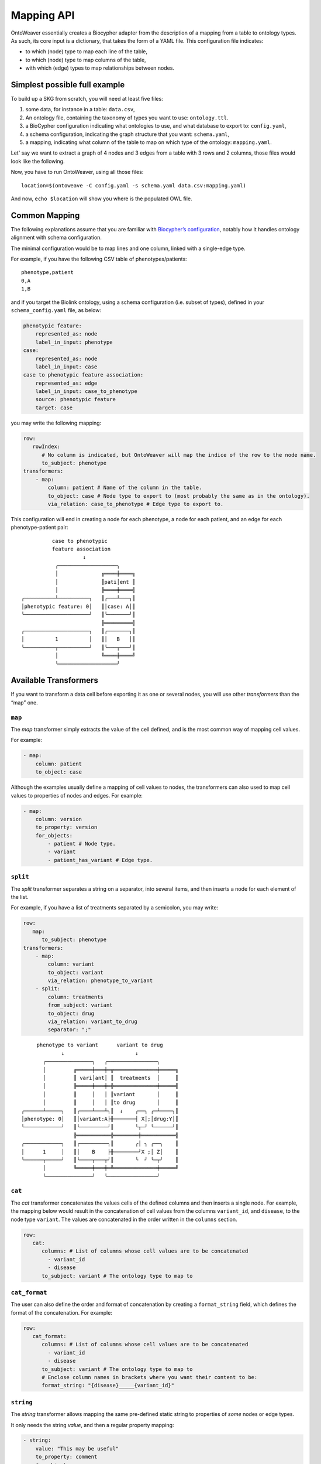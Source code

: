 Mapping API
-----------

OntoWeaver essentially creates a Biocypher adapter from the description
of a mapping from a table to ontology types. As such, its core input is
a dictionary, that takes the form of a YAML file. This configuration
file indicates:

- to which (node) type to map each line of the table,
- to which (node) type to map columns of the table,
- with which (edge) types to map relationships between nodes.


Simplest possible full example
~~~~~~~~~~~~~~~~~~~~~~~~~~~~~~

To build up a SKG from scratch, you will need at least five files:

1. some data, for instance in a table: ``data.csv``,
2. An ontology file, containing the taxonomy of types you want
   to use: ``ontology.ttl``.
3. a BioCypher configuration indicating what ontologies to use, and what
   database to export to: ``config.yaml``,
4. a schema configuration, indicating the graph structure that
   you want: ``schema.yaml``,
5. a mapping, indicating what column of the table to map on which type of the
   ontology: ``mapping.yaml``.

.. image:: OntoWeaver_simple-example.svg
   :alt: Un diagramme montrant les différents fichiers nécessaires pour
         configurer un run d'OntoWeaver.

Let' say we want to extract a graph of 4 nodes and 3 edges from a table
with 3 rows and 2 columns, those files would look like the following.


.. code-block:: csv
   :caption: The ``data.csv`` file:
   
   Stuff,Gizmo
   S1,GA
   S1,GO
   S2,GA


.. code-block:: yaml
   :caption: The ``ontology.ttl`` file.
   
   @prefix : <https://my.domain.tld/ontology#>
   @prefix owl: <http://www.w3.org/2002/07/owl#> .
   @prefix rdfs: <http://www.w3.org/2000/01/rdf-schema#> .
   @prefix biocypher: <https://biocypher.org/biocypher#> .
   
   biocypher:BioCypherRoot a rdfs:Class ;
        rdfs:label "BioCypherRoot" .
   
   owl:Thing a rdfs:Class ;
       rdfs:label "Thing" ;
       rdfs:subClassOf biocypher:BioCypherRoot .
   
   :Node a rdfs:Class ;
       rdfs:label "Node" ;
       rdfs:subClassOf owl:Thing .
   
   :Edge a owl:ObjectProperty ;
       rdfs:label "Edge" ;
       rdfs:subPropertyOf biocypher:BioCypherRoot .


.. code-block:: yaml
   :caption: The ``config.yaml`` file.
   
   biocypher:
       schema_config_path: schema.yaml
       dbms: owl # For example, here, we output in an OWL file.
   
   head_ontology:
       url: my_ontology.ttl
       root_node: BioCypherRoot
   
   owl: # Options for the chosen OWL DBMS.
       rdf_format: turtle
       edge_model: ObjectProperty


.. code-block:: yaml
   :caption: The ``schema.yaml`` file.

   Thing:
       represented_as: node
       label_in_input: Thing
   
   Node:
       represented_as: node
       label_in_input: Node
   
   Edge:
       represented_as: edge
       label_in_input: Edge


.. code-block:: yaml
   :caption: The ``mapping.yaml`` file.
   
   row:
       column: Stuff
       to_subect: Thing
   transformers:
       - map:
           column: Gizmo
           to_object: Node
           via_relation: Edge


Now, you have to run OntoWeaver, using all those files::
   
   location=$(ontoweave -C config.yaml -s schema.yaml data.csv:mapping.yaml)

And now, ``echo $location`` will show you where is the populated OWL file.


Common Mapping
~~~~~~~~~~~~~~

The following explanations assume that you are familiar with `Biocypher’s
configuration <https://biocypher.org/tutorial-ontology.html>`__, notably
how it handles ontology alignment with schema configuration.

The minimal configuration would be to map lines and one column, linked
with a single-edge type.

For example, if you have the following CSV table of phenotypes/patients:

::

   phenotype,patient
   0,A
   1,B

and if you target the Biolink ontology, using a schema configuration
(i.e. subset of types), defined in your ``schema_config.yaml`` file, as
below:

.. code:: yaml

   phenotypic feature:
       represented_as: node
       label_in_input: phenotype
   case:
       represented_as: node
       label_in_input: case
   case to phenotypic feature association:
       represented_as: edge
       label_in_input: case_to_phenotype
       source: phenotypic feature
       target: case

you may write the following mapping:

.. code:: yaml

   row:
      rowIndex:
         # No column is indicated, but OntoWeaver will map the indice of the row to the node name.
         to_subject: phenotype
   transformers:
       - map:
           column: patient # Name of the column in the table.
           to_object: case # Node type to export to (most probably the same as in the ontology).
           via_relation: case_to_phenotype # Edge type to export to.

This configuration will end in creating a node for each phenotype, a
node for each patient, and an edge for each phenotype-patient pair:

::

             case to phenotypic
             feature association
                       ↓
              ╭───────────────────╮
              │              ╔════╪════╗
              │              ║pati│ent ║
              │              ╠════╪════╣
   ╭──────────┴──────────╮   ║╭───┴───╮║
   │phenotypic feature: 0│   ║│case: A│║
   ╰─────────────────────╯   ║╰───────╯║
                             ╠═════════╣
   ╭─────────────────────╮   ║╭───────╮║
   │          1          │   ║│   B   │║
   ╰──────────┬──────────╯   ║╰───┬───╯║
              │              ╚════╪════╝
              ╰───────────────────╯

Available Transformers
~~~~~~~~~~~~~~~~~~~~~~

If you want to transform a data cell before exporting it as one or
several nodes, you will use other *transformers* than the “map” one.

``map``
^^^^^^^

The *map* transformer simply extracts the value of the cell defined, and
is the most common way of mapping cell values.

For example:

.. code:: yaml

       - map:
           column: patient
           to_object: case

Although the examples usually define a mapping of cell values to nodes,
the transformers can also used to map cell values to properties of nodes
and edges. For example:

.. code:: yaml

       - map:
           column: version
           to_property: version
           for_objects:
               - patient # Node type.
               - variant
               - patient_has_variant # Edge type.

``split``
^^^^^^^^^

The *split* transformer separates a string on a separator, into several
items, and then inserts a node for each element of the list.

For example, if you have a list of treatments separated by a semicolon,
you may write:

.. code:: yaml

   row:
      map:
         to_subject: phenotype
   transformers:
       - map:
           column: variant
           to_object: variant
           via_relation: phenotype_to_variant
       - split:
           column: treatments
           from_subject: variant
           to_object: drug
           via_relation: variant_to_drug
           separator: ";"

::

        phenotype to variant      variant to drug
                ↓                       ↓
          ╭───────────────╮   ╭────────────────╮
          │         ╔═════╪═══╪═╦══════════════╪═════╗
          │         ║ vari│ant│ ║  treatments  │     ║
          │         ╠═════╪═══╪═╬══════════════╪═════╣
          │         ║     │   │ ║variant       │     ║
          │         ║     │   │ ║to drug       │     ║
   ╭──────┴─────╮   ║╭────┴───┴╮║  ↓    ╭──╮ ╭─┴────╮║
   │phenotype: 0│   ║│variant:A├╫───────┤ X│;│drug:Y│║
   ╰────────────╯   ║╰─────────╯║       ╰┬─╯ ╰──────╯║
                    ╠═══════════╬════════╪═══════════╣
   ╭────────────╮   ║╭─────────╮║       ╭│ ╮ ╭──╮    ║
   │      1     │   ║│    B    ├╫────────╯X ;│ Z│    ║
   ╰──────┬─────╯   ║╰────┬───┬╯║       ╰  ╯ ╰─┬╯    ║
          │         ╚═════╪═══╪═╩══════════════╪═════╝
          ╰───────────────╯   ╰────────────────╯

``cat``
^^^^^^^

The *cat* transformer concatenates the values cells of the defined
columns and then inserts a single node. For example, the mapping below
would result in the concatenation of cell values from the columns
``variant_id``, and ``disease``, to the node type ``variant``. The
values are concatenated in the order written in the ``columns`` section.

.. code:: yaml

   row:
      cat:
         columns: # List of columns whose cell values are to be concatenated
           - variant_id
           - disease
         to_subject: variant # The ontology type to map to

``cat_format``
^^^^^^^^^^^^^^

The user can also define the order and format of concatenation by
creating a ``format_string`` field, which defines the format of the
concatenation. For example:

.. code:: yaml

   row:
      cat_format:
         columns: # List of columns whose cell values are to be concatenated
           - variant_id
           - disease
         to_subject: variant # The ontology type to map to
         # Enclose column names in brackets where you want their content to be:
         format_string: "{disease}_____{variant_id}"

``string``
^^^^^^^^^^

The *string* transformer allows mapping the same pre-defined static
string to properties of *some* nodes or edge types.

It only needs the string *value*, and then a regular property mapping:

.. code:: yaml

       - string:
           value: "This may be useful"
           to_property: comment
           for_objects:
               - patient
               - variant

``translate``
^^^^^^^^^^^^^

The *translate* transformer changes the targeted cell value from the one
contained in the input table to another one, as configured through
(another) mapping, extracted from (another) table.

This is useful to *reconciliate* two sources of data using two different
references for the identifiers of the same object. The translate
transformer helps you translate one of the identifiers to the other
reference, so that the resulting graph only uses one reference, and
there is no duplicated information at the end.

For instance, let’s say that you have two input tables providing
information about the same gene, but one is using the HGCN names, and
the other the Ensembl gene IDs:

===== =============
Name  Source
===== =============
BRCA2 PMID:11207365
===== =============

=============== ============
Gene            Organism
=============== ============
ENSG00000139618 Mus musculus
=============== ============

Then, to map a gene from the second table (the one using Ensembl), you
would do:

.. code:: yaml

       - translate:
           column: Gene
           to_object: gene
           translations:
               ENSG00000139618: BRCA2

Of course, there could be hundreds of thousands of translations to
declare, and you don’t want to declare them by hand in the mapping file.
Fortunately, you have access to another table in a CSV file, showing
which one corresponds to the other:

=============== ===== ========
Ensembl         HGCN  Status
=============== ===== ========
ENSG00000139618 BRCA2 Approved
=============== ===== ========

Then, to declare a translation using this table, you would do:

.. code:: yaml

       - translate:
           column: Gene
           to_object: gene
           translations_file: <myfile.csv>
           translate_from: Ensembl
           translate_to: HGCN

To load the translation file, OntoWeaver uses `Pandas’
read_csv <https://pandas.pydata.org/docs/reference/api/pandas.read_csv.html>`__
function. You may pass additional string arguments in the mapping
section, they will be passed directly as ``read_csv`` arguments. For
example:

.. code:: yaml

       - translate:
           column: Gene
           to_object: gene
           translations_file: <myfile.csv.zip>
           translate_from: Ensembl
           translate_to: HGCN
           sep: ;
           compression: zip
           decimal: ,
           encoding: latin-1

replace
^^^^^^^

The *replace* transformer allows the removal of forbidden characters
from the values extracted from cells of the data frame. The pattern
matching the characters that are *forbidden* characters should be passed
to the transformer as a regular expression. For example:

.. code:: yaml

       - replace:
           columns:
               - treatment
           to_object: drug
           via_relation: alteration_biomarker_for_drug
           forbidden: '[^0-9]' # Pattern matching all characters that are not numeric. 
           # Therefore, you only allow numeric characters. 
           substitute: "_" # Substitute all removed characters with an underscore, in case they are  
           # located inbetween allowed_characters.

Here we define that the transformer should only allow numeric characters
in the values extracted from the *treatment* column. All other
characters will be removed and substituted with an underscore, in case
they are located inbetween allowed characters.

By default, the transformer will allow alphanumeric characters (A-Z,
a-z, 0-9), underscore (\_), backtick (\`), dot (.), and parentheses (),
and the substitute will be an empty string. If you wish to use the
default settings, you can write:

.. code:: yaml

       - replace:
           columns:
               - treatment
           to_object: drug
           via_relation: alteration_biomarker_for_drug

Let’s assume we want to map a table consisting of contact IDs and phone
numbers.

======== ============
id       phone_number
======== ============
Jennifer 01/23-45-67
======== ============

We want to map the ``id`` column to the node type ``id`` and the
``phone_number`` column to the node type ``phone_number``, but we want
to remove all characters that are not numeric, using the default
substitute (““), meaning the forbidden characters will only be removed,
and not replaced by another character. The mapping would look like this:

.. code:: yaml

   row:
       map:
           column: id
           to_subject: id
   transformers:
       - replace:
           column: phone_number
           to_object: phone_number
           via_relation: phone_number_of_person
           forbidden: '[^0-9]'

The result of this mapping would be a node of type ``phone_number``,
with the id of the node being ``01234567``, connected to a node of type
``id`` with the id ``Jennifer``, via an edge of type
``phone_number_of_person``.

Multi-type Transformers
~~~~~~~~~~~~~~~~~~~~~~~

In some cases there might be a need to apply multiple type mappings to
cell values within a single column. For example, having the table below:

+------+--------------+
| LINE | WORDS        |
+======+==============+
|   0  | sensitive    |
+------+--------------+
|   1  | sensitivity  |
+------+--------------+
|   2  | productive   |
+------+--------------+
|   3  | productivity |
+------+--------------+

You might want to map the column ``WORDS`` based on the word type detected:

.. code:: yaml

   row:
      map:
        column: LINE
        to_subject: line
   transformers:
       - map:
           column: WORDS
           match:
               - ive\b:
                   to_object: adjective
                   via_relation: line_is_adjective
               - ivity\b:
                   to_object: noun
                   via_relation: line_is_noun

Here we see a mapping that uses the ``match`` clause to apply different
type mappings to cell values based on the word type detected. We define
two regex rules:

- ``ive\b`` which matches words ending with ``ive`` and maps them to the
  node type ``adjective`` via the edge type ``line_is_adjective``.
- ``ivity\b`` which matches words ending with ``ivity`` and maps them to
  the node type ``noun`` via the edge type ``line_is_noun``.

This way we have managed to handle a case where a single column of words
can result in multiple node types which should be connected to the
subject type ``line`` with different edge types. The cell values
``sensitive`` and ``productive`` would be mapped to the node type
``adjective`` via the edge type ``line_is_adjective``, while the cell
values ``sensitivity`` and ``productivity`` would be mapped to the node
type ``noun`` via the edge type ``line_is_noun``.

Type branching based on value from another column
^^^^^^^^^^^^^^^^^^^^^^^^^^^^^^^^^^^^^^^^^^^^^^^^^

In some cases the type of the node or edge you would like to assign to a value extracted from the current column depends on the
value extracted from another column. For example, lets look at the following table:

+-----------+--------------+----------+-------+
| furniture | localisation | will_sit?| name  |
+===========+==============+==========+=======+
| chair     | kitchen      | n        | Peter |
+-----------+--------------+----------+-------+
| sofa      | bathroom     | y        | Paul  |
+-----------+--------------+----------+-------+
| fridge    | kitchen      | n        | Mary  |
+-----------+--------------+----------+-------+

In this example we have a table with furniture, their localisation, whether they will be sat on or not, and the name of the person who owns them.

The mapping file for this table could look like this:

.. code:: yaml

    row:
       map:
          id_from_column: furniture
          match_type_from_column: localisation
          match:
            - kitchen:
                to_subject: kitchen_furniture
            - ^(?!kitchen$).*:
                to_subject: rest_of_house_furniture
    transformers:
        - map:
            id_from_column: name
            match_type_from_column: will_sit?
            match:
                - y:
                    to_object: person
                    via_relation: will_sit
                - n:
                    to_object: person
                    via_relation: will_not_sit

With this mapping, we want to map the column ``furniture`` to the node types ``kitchen_furniture`` and
``rest_of_house_furniture`` based on their localisation. The localisation of each piece of furniture is extracted from
the column ``localisation``. The mapping uses the ``match`` clause to apply different type mappings based on the
localisation of the furniture, similarly as it was done in the previous example. This time, however, the ``match`` clause
needs to look at the values of another column — ``localisation``, to determine the type of the node to be created.
In this case, we use the keyword ``match_type_from_column`` to indicate that the type of the node to be created depends
on the value of the ``localisation`` column. The ``id_from_column`` keyword indicates that the identifier of the node to be
created should be taken from the column ``furniture``.

Next, we want to map the column ``name`` to the node type ``person``, and define the edge type based on whether the
furniture will be "sat on" or not. We extract the name of the person from the column ``name``, using the ``id_form_column``
keyword and the edge type will be defined based on the value extracted from the column ``will_sit?``.
The mapping uses the ``match`` clause to apply different type mappings based on the value of the column
``will_sit?``, defined via the ``match_type_from_column`` keyword. The ``match`` clause defines two regex rules:
``y`` which matches the value ``y`` and maps the node type ``person`` via the edge type ``will_sit``, and ``n`` which
matches the value ``n`` and maps the node type ``person`` via the edge type ``will_not_sit``.

This mapping would result in three nodes of type ``person``: ``Peter``, ``Paul``, and ``Mary``, and two nodes of type
``kitchen_furniture``: ``chair`` and ``fridge``, and one node of type ``rest_of_house_furniture``: ``sofa``. The
nodes of type ``person`` would be connected to the nodes of type ``kitchen_furniture`` via an edge of type
``will_not_sit``, and to the node of type ``rest_of_house_furniture`` via an edge of type ``will_sit``.


User-defined Transformers
~~~~~~~~~~~~~~~~~~~~~~~~~

It is easy to create your own transformer, if you want to operate
complex data transformations, but still have them referenced in the
mapping.

This may even be a good idea if you do some pre-processing on the input
table, as it keeps it obvious for anyone able to read the mapping (while
it may be difficult to read the pre-processing code itself).

A user-defined transformer takes the form of a Python class inheriting
from ``ontoweaver.base.Transformer``:

.. code:: python

   class my_transformer(ontoweaver.base.Transformer):

       # Each transformer class should have a ValueMaker nested - class, to define how the value is extracted from the cell.
       # The ValueMaker class should inherit from the ontoweaver.make_value.ValueMaker class.
        class ValueMaker(ontoweaver.make_value.ValueMaker):
            def __init__(self, raise_errors: bool = True):
                super().__init__(raise_errors)

            # The call interface is called when processing a row. Here you should define how the value is extracted from the cell.
            def __call__(self, columns, row, i):

                # We define that for each column name, we should extract the value from the corresponding cell in the row.
                for key in columns:
                    if key not in row:

                        # We raise an error if the column name is not found in the row.
                        self.error(f"Column '{key}' not found in data", section="map.call",
                                   exception=exceptions.TransformerDataError)

                    # Finally, we yield the value of the cell back to the transformer.
                    yield row[key]

       # The constructor is called when parsing the YAML mapping.
        def __init__(self, properties_of, value_maker = ValueMaker(), label_maker = None, branching_properties=None, columns=None, **kwargs):

           # All the arguments passed to the super class are available as member variables.
           super().__init__(properties_of, value_maker, label_maker, branching_properties, columns, **kwargs)

           # If you want user-defined parameters, you may get them from
           # the corresponding member variables (e.g. `self.my_param`).
           # However, if you want to have a default value if they are not declared
           # by the user in the mapping, you have to get them from kwargs:
           self.my_param = kwargs.get("my_param", None) # Defaults to None.

       # The call interface is called when processing a row.
       def __call__(self, row, i):

           # You should take care of your parameters:
           if not self.my_param:
               raise ValueError("You forgot the `my_param` keyword")

            # For each value extracted from the cell, we call the `create` method, which checks the value validity and
            # creates the node and corresponding edge.
            for value in self.value_maker(self.columns, row, i):

                # We yield the value back to the main function.
                yield self.create(value, row)

Once your transformer class is implemented, you should make it available
to the ``ontoweaver`` module which will process the mapping:

.. code:: python

   ontoweaver.transformer.register(my_transformer)

You can have a look at the transformers provided by OntoWeaver to get
inspiration for your own implementation:
`ontoweaver/src/ontoweaver/transformer.py <https://github.com/oncodash/ontoweaver/blob/main/src/ontoweaver/transformer.py>`__

Keywords Synonyms
~~~~~~~~~~~~~~~~~

Because several communities gathered around semantic knowledge graphs,
several terms can be used (more or less) interchangeably.

OntoWeaver thus allows you to use your favorite vocabulary to write down
the mapping configurations.

Here is the list of available synonyms:

- ``subject`` = ``row`` = ``entry`` = ``line`` = ``source``
- ``column`` = ``columns`` = ``fields``
- ``to_object`` = ``to_target`` = ``to_node`` = ``to_type`` = ``to_label``
- ``from_subject`` = ``from_source``
- ``via_relation`` = ``via_edge`` = ``via_predicate``
- ``to_property`` = ``to_properties``
- ``for_object`` = ``for_objects``
- ``final_type`` = ``final_object`` = ``final_label`` = ``final_node`` = ``final_target`` = ``final_subject``
